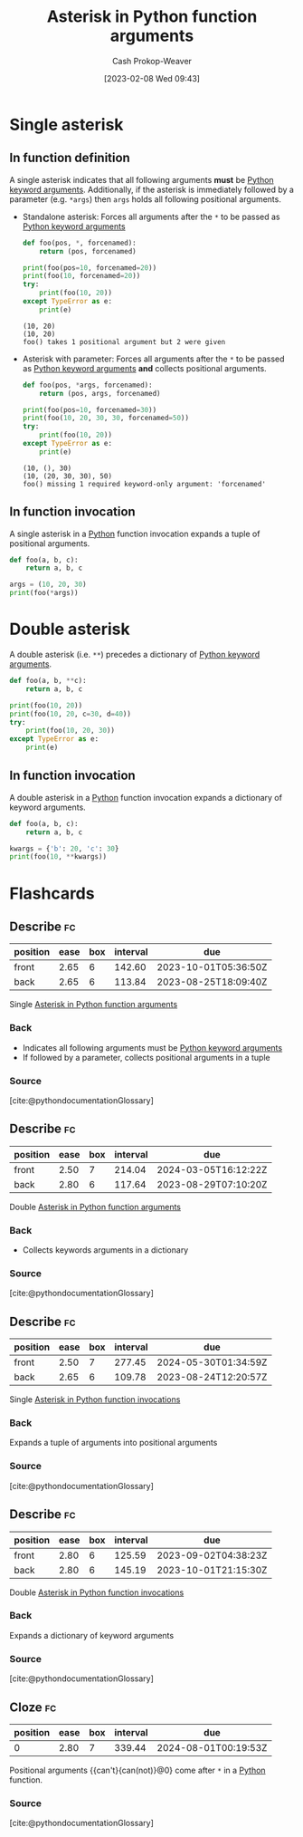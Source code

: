 :PROPERTIES:
:ID:       63cf63ea-ec98-4b14-b5d3-50d9b0c9f4e6
:LAST_MODIFIED: [2023-08-27 Sun 06:40]
:ROAM_ALIASES: "Asterisk in Python function invocations"
:END:
#+title: Asterisk in Python function arguments
#+hugo_custom_front_matter: :slug "63cf63ea-ec98-4b14-b5d3-50d9b0c9f4e6"
#+author: Cash Prokop-Weaver
#+date: [2023-02-08 Wed 09:43]
#+filetags: :concept:

* Single asterisk
** In function definition

A single asterisk indicates that all following arguments *must* be [[id:3bd13351-ede1-473b-8789-6a8bfe90a786][Python keyword arguments]]. Additionally, if the asterisk is immediately followed by a parameter (e.g. =*args=) then =args= holds all following positional arguments.

- Standalone asterisk: Forces all arguments after the =*= to be passed as [[id:3bd13351-ede1-473b-8789-6a8bfe90a786][Python keyword arguments]]

  #+begin_src python :results output
def foo(pos, *, forcenamed):
    return (pos, forcenamed)

print(foo(pos=10, forcenamed=20))
print(foo(10, forcenamed=20))
try:
    print(foo(10, 20))
except TypeError as e:
    print(e)
  #+end_src

  #+RESULTS:
  : (10, 20)
  : (10, 20)
  : foo() takes 1 positional argument but 2 were given

- Asterisk with parameter: Forces all arguments after the =*= to be passed as [[id:3bd13351-ede1-473b-8789-6a8bfe90a786][Python keyword arguments]] *and* collects positional arguments.

  #+begin_src python :results output
def foo(pos, *args, forcenamed):
    return (pos, args, forcenamed)

print(foo(pos=10, forcenamed=30))
print(foo(10, 20, 30, 30, forcenamed=50))
try:
    print(foo(10, 20))
except TypeError as e:
    print(e)
  #+end_src

  #+RESULTS:
  : (10, (), 30)
  : (10, (20, 30, 30), 50)
  : foo() missing 1 required keyword-only argument: 'forcenamed'
** In function invocation

A single asterisk in a [[id:27b0e33a-6754-40b8-99d8-46650e8626aa][Python]] function invocation expands a tuple of positional arguments.

#+begin_src python :results output
def foo(a, b, c):
    return a, b, c

args = (10, 20, 30)
print(foo(*args))
#+end_src

#+RESULTS:
: (10, 20, 30)

* Double asterisk

A double asterisk (i.e. =**=) precedes a dictionary of [[id:3bd13351-ede1-473b-8789-6a8bfe90a786][Python keyword arguments]].

#+begin_src python :results output
def foo(a, b, **c):
    return a, b, c

print(foo(10, 20))
print(foo(10, 20, c=30, d=40))
try:
    print(foo(10, 20, 30))
except TypeError as e:
    print(e)
#+end_src

#+RESULTS:
: (10, 20, {})
: (10, 20, {'c': 30, 'd': 40})
: foo() takes 2 positional arguments but 3 were given

** In function invocation

A double asterisk in a [[id:27b0e33a-6754-40b8-99d8-46650e8626aa][Python]] function invocation expands a dictionary of keyword arguments.

#+begin_src python :results output
def foo(a, b, c):
    return a, b, c

kwargs = {'b': 20, 'c': 30}
print(foo(10, **kwargs))
#+end_src

#+RESULTS:
: (10, 20, 30)

* Flashcards
** Describe :fc:
:PROPERTIES:
:CREATED: [2023-02-08 Wed 10:02]
:FC_CREATED: 2023-02-08T18:03:52Z
:FC_TYPE:  double
:ID:       4fa0f66f-99bf-4ede-a24c-97340f5f0312
:END:
:REVIEW_DATA:
| position | ease | box | interval | due                  |
|----------+------+-----+----------+----------------------|
| front    | 2.65 |   6 |   142.60 | 2023-10-01T05:36:50Z |
| back     | 2.65 |   6 |   113.84 | 2023-08-25T18:09:40Z |
:END:

Single [[id:63cf63ea-ec98-4b14-b5d3-50d9b0c9f4e6][Asterisk in Python function arguments]]

*** Back
- Indicates all following arguments must be [[id:3bd13351-ede1-473b-8789-6a8bfe90a786][Python keyword arguments]]
- If followed by a parameter, collects positional arguments in a tuple
*** Source
[cite:@pythondocumentationGlossary]
** Describe :fc:
:PROPERTIES:
:CREATED: [2023-02-08 Wed 10:05]
:FC_CREATED: 2023-02-08T18:05:48Z
:FC_TYPE:  double
:ID:       17fef90a-3f84-4ecc-b105-8108621494bc
:END:
:REVIEW_DATA:
| position | ease | box | interval | due                  |
|----------+------+-----+----------+----------------------|
| front    | 2.50 |   7 |   214.04 | 2024-03-05T16:12:22Z |
| back     | 2.80 |   6 |   117.64 | 2023-08-29T07:10:20Z |
:END:

Double [[id:63cf63ea-ec98-4b14-b5d3-50d9b0c9f4e6][Asterisk in Python function arguments]]

*** Back
- Collects keywords arguments in a dictionary
*** Source
[cite:@pythondocumentationGlossary]
** Describe :fc:
:PROPERTIES:
:CREATED: [2023-02-08 Wed 10:06]
:FC_CREATED: 2023-02-08T18:06:29Z
:FC_TYPE:  double
:ID:       8a4c71c3-ef4e-465e-b730-ee4abb6cc26c
:END:
:REVIEW_DATA:
| position | ease | box | interval | due                  |
|----------+------+-----+----------+----------------------|
| front    | 2.50 |   7 |   277.45 | 2024-05-30T01:34:59Z |
| back     | 2.65 |   6 |   109.78 | 2023-08-24T12:20:57Z |
:END:

Single [[id:63cf63ea-ec98-4b14-b5d3-50d9b0c9f4e6][Asterisk in Python function invocations]]

*** Back
Expands a tuple of arguments into positional arguments
*** Source
[cite:@pythondocumentationGlossary]
** Describe :fc:
:PROPERTIES:
:CREATED: [2023-02-08 Wed 10:06]
:FC_CREATED: 2023-02-08T18:07:07Z
:FC_TYPE:  double
:ID:       2fc3c79b-77d3-4191-b07e-93a9ca9e05b9
:END:
:REVIEW_DATA:
| position | ease | box | interval | due                  |
|----------+------+-----+----------+----------------------|
| front    | 2.80 |   6 |   125.59 | 2023-09-02T04:38:23Z |
| back     | 2.80 |   6 |   145.19 | 2023-10-01T21:15:30Z |
:END:

Double [[id:63cf63ea-ec98-4b14-b5d3-50d9b0c9f4e6][Asterisk in Python function invocations]]

*** Back
Expands a dictionary of keyword arguments
*** Source
[cite:@pythondocumentationGlossary]
** Cloze :fc:
:PROPERTIES:
:CREATED: [2023-02-08 Wed 10:07]
:FC_CREATED: 2023-02-08T18:08:04Z
:FC_TYPE:  cloze
:ID:       640b142c-de6b-4e11-b13c-f86adc2edea3
:FC_CLOZE_MAX: 0
:FC_CLOZE_TYPE: deletion
:END:
:REVIEW_DATA:
| position | ease | box | interval | due                  |
|----------+------+-----+----------+----------------------|
|        0 | 2.80 |   7 |   339.44 | 2024-08-01T00:19:53Z |
:END:

Positional arguments {{can't}{can(not)}@0} come after =*= in a [[id:27b0e33a-6754-40b8-99d8-46650e8626aa][Python]] function.

*** Source
[cite:@pythondocumentationGlossary]
#+print_bibliography:
